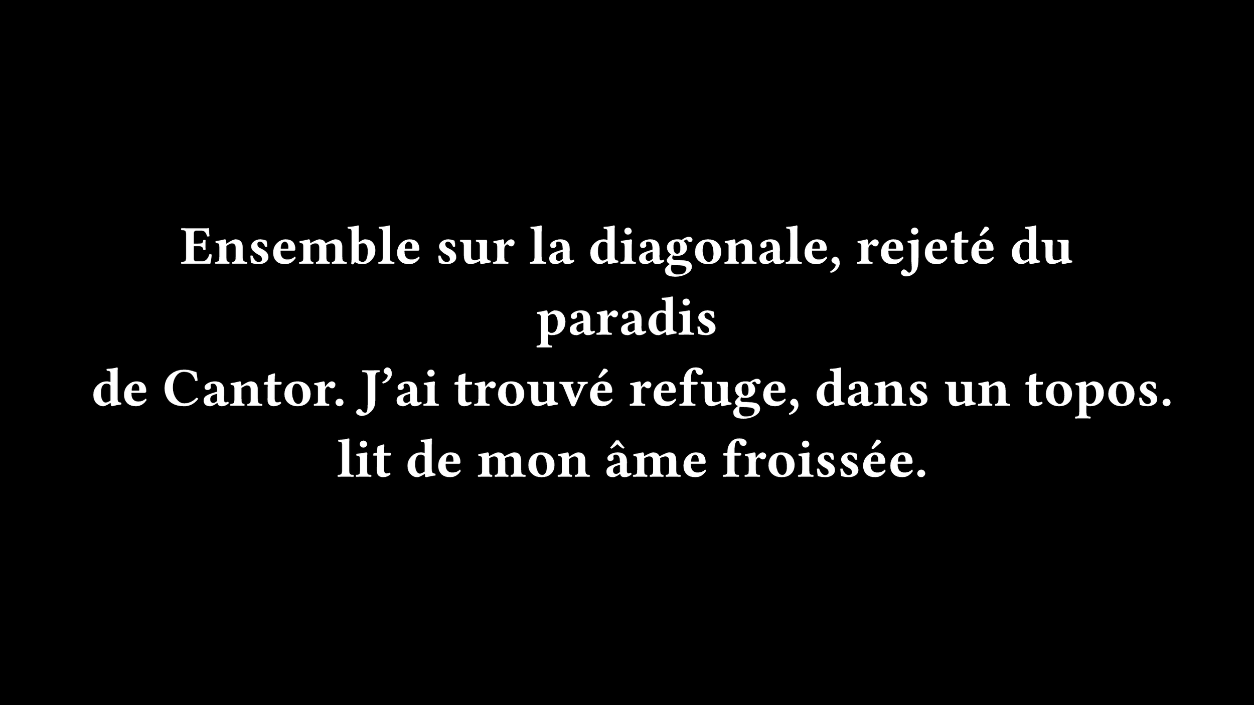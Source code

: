 #set page(width: 960pt, height: 540pt, fill: black)

#set text(font: "Fira Code", weight: "semibold", size: 42pt, fill: white)

#set rect(width: 100%, height: 100%, inset: 0pt, outset: 0pt, stroke: none)

#set align(center + horizon)

Ensemble sur la diagonale, rejeté du paradis
#linebreak()
de Cantor. J'ai trouvé refuge, dans un topos.
#linebreak()
lit de mon âme froissée.

